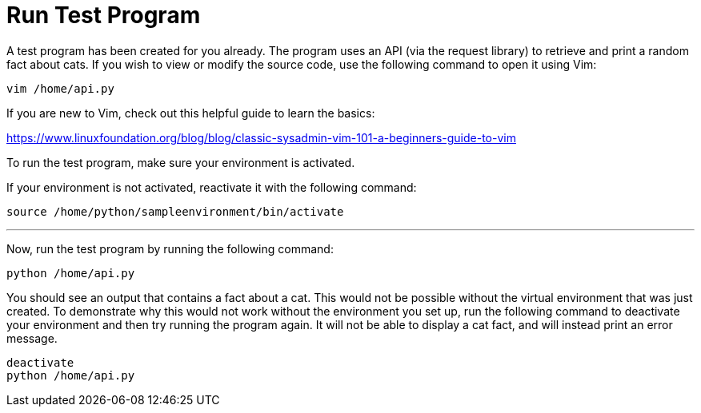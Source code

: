 # Run Test Program

A test program has been created for you already. The program uses an API
(via the request library) to retrieve and print a random fact about
cats. If you wish to view or modify the source code, use the following
command to open it using Vim:

[source,bash,run]
----
vim /home/api.py
----

If you are new to Vim, check out this helpful guide to learn the basics:

https://www.linuxfoundation.org/blog/blog/classic-sysadmin-vim-101-a-beginners-guide-to-vim

To run the test program, make sure your environment is activated.

If your environment is not activated, reactivate it with the following
command:

[source,bash,run]
----
source /home/python/sampleenvironment/bin/activate
----

'''''

Now, run the test program by running the following command:

[source,bash,run]
----
python /home/api.py
----

You should see an output that contains a fact about a cat. This would
not be possible without the virtual environment that was just created.
To demonstrate why this would not work without the environment you set
up, run the following command to deactivate your environment and then
try running the program again. It will not be able to display a cat
fact, and will instead print an error message.

[source,bash,run]
----
deactivate
python /home/api.py
----
